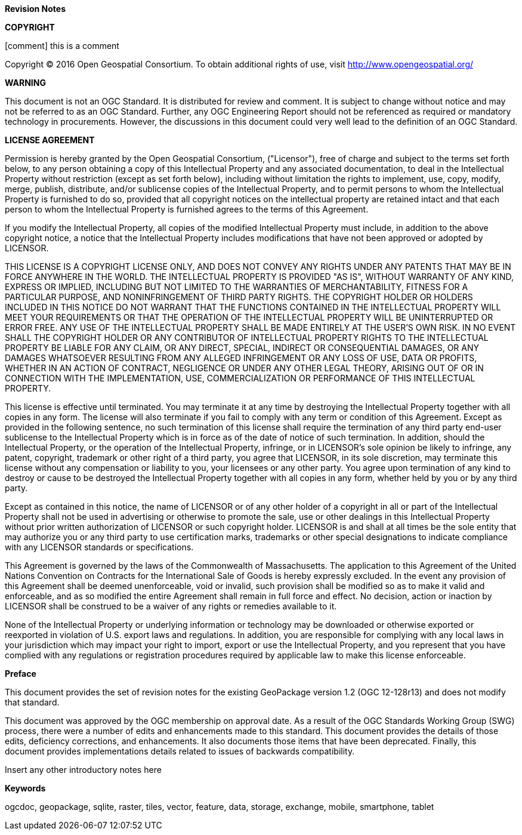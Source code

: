 //:numbered!:

.[big]*Revision Notes*

*COPYRIGHT*

[comment] this is a comment

Copyright © 2016 Open Geospatial Consortium.
To obtain additional rights of use, visit http://www.opengeospatial.org/


*WARNING*

This document is not an OGC Standard. It is distributed for review and comment. It is subject to change without notice and may not be referred to as an OGC Standard. Further, any OGC Engineering Report should not be referenced as required or mandatory technology in procurements. However, the discussions in this document could very well lead to the definition of an OGC Standard.

<<<<

*LICENSE AGREEMENT*

[small]#Permission is hereby granted by the Open Geospatial Consortium, ("Licensor"), free of charge and subject to the terms set forth below, to any person obtaining a copy of this Intellectual Property and any associated documentation, to deal in the Intellectual Property without restriction (except as set forth below), including without limitation the rights to implement, use, copy, modify, merge, publish, distribute, and/or sublicense copies of the Intellectual Property, and to permit persons to whom the Intellectual Property is furnished to do so, provided that all copyright notices on the intellectual property are retained intact and that each person to whom the Intellectual Property is furnished agrees to the terms of this Agreement.#

[small]#If you modify the Intellectual Property, all copies of the modified Intellectual Property must include, in addition to the above copyright notice, a notice that the Intellectual Property includes modifications that have not been approved or adopted by LICENSOR.#

[small]#THIS LICENSE IS A COPYRIGHT LICENSE ONLY, AND DOES NOT CONVEY ANY RIGHTS UNDER ANY PATENTS THAT MAY BE IN FORCE ANYWHERE IN THE WORLD. THE INTELLECTUAL PROPERTY IS PROVIDED "AS IS", WITHOUT WARRANTY OF ANY KIND, EXPRESS OR IMPLIED, INCLUDING BUT NOT LIMITED TO THE WARRANTIES OF MERCHANTABILITY, FITNESS FOR A PARTICULAR PURPOSE, AND NONINFRINGEMENT OF THIRD PARTY RIGHTS. THE COPYRIGHT HOLDER OR HOLDERS INCLUDED IN THIS NOTICE DO NOT WARRANT THAT THE FUNCTIONS CONTAINED IN THE INTELLECTUAL PROPERTY WILL MEET YOUR REQUIREMENTS OR THAT THE OPERATION OF THE INTELLECTUAL PROPERTY WILL BE UNINTERRUPTED OR ERROR FREE. ANY USE OF THE INTELLECTUAL PROPERTY SHALL BE MADE ENTIRELY AT THE USER’S OWN RISK. IN NO EVENT SHALL THE COPYRIGHT HOLDER OR ANY CONTRIBUTOR OF INTELLECTUAL PROPERTY RIGHTS TO THE INTELLECTUAL PROPERTY BE LIABLE FOR ANY CLAIM, OR ANY DIRECT, SPECIAL, INDIRECT OR CONSEQUENTIAL DAMAGES, OR ANY DAMAGES WHATSOEVER RESULTING FROM ANY ALLEGED INFRINGEMENT OR ANY LOSS OF USE, DATA OR PROFITS, WHETHER IN AN ACTION OF CONTRACT, NEGLIGENCE OR UNDER ANY OTHER LEGAL THEORY, ARISING OUT OF OR IN CONNECTION WITH THE IMPLEMENTATION, USE, COMMERCIALIZATION OR PERFORMANCE OF THIS INTELLECTUAL PROPERTY.#

[small]#This license is effective until terminated. You may terminate it at any time by destroying the Intellectual Property together with all copies in any form. The license will also terminate if you fail to comply with any term or condition of this Agreement. Except as provided in the following sentence, no such termination of this license shall require the termination of any third party end-user sublicense to the Intellectual Property which is in force as of the date of notice of such termination. In addition, should the Intellectual Property, or the operation of the Intellectual Property, infringe, or in LICENSOR’s sole opinion be likely to infringe, any patent, copyright, trademark or other right of a third party, you agree that LICENSOR, in its sole discretion, may terminate this license without any compensation or liability to you, your licensees or any other party. You agree upon termination of any kind to destroy or cause to be destroyed the Intellectual Property together with all copies in any form, whether held by you or by any third party.#

[small]#Except as contained in this notice, the name of LICENSOR or of any other holder of a copyright in all or part of the Intellectual Property shall not be used in advertising or otherwise to promote the sale, use or other dealings in this Intellectual Property without prior written authorization of LICENSOR or such copyright holder. LICENSOR is and shall at all times be the sole entity that may authorize you or any third party to use certification marks, trademarks or other special designations to indicate compliance with any LICENSOR standards or specifications.#

[small]#This Agreement is governed by the laws of the Commonwealth of Massachusetts. The application to this Agreement of the United Nations Convention on Contracts for the International Sale of Goods is hereby expressly excluded. In the event any provision of this Agreement shall be deemed unenforceable, void or invalid, such provision shall be modified so as to make it valid and enforceable, and as so modified the entire Agreement shall remain in full force and effect. No decision, action or inaction by LICENSOR shall be construed to be a waiver of any rights or remedies available to it.#

[small]#None of the Intellectual Property or underlying information or technology may be downloaded or otherwise exported or reexported in violation of U.S. export laws and regulations. In addition, you are responsible for complying with any local laws in your jurisdiction which may impact your right to import, export or use the Intellectual Property, and you represent that you have complied with any regulations or registration procedures required by applicable law to make this license enforceable.#

<<<<

toc::[]

<<<<

.[big]*Preface*

This document provides the set of revision notes for the existing GeoPackage version 1.2 (OGC 12-128r13) and does not modify that standard.

This document was approved by the OGC membership on (( approval date )). As a result of the OGC Standards Working Group (SWG) process, there were a number of edits and enhancements made to this standard. This document provides the details of those edits, deficiency corrections, and enhancements. It also documents those items that have been deprecated. Finally, this document provides implementations details related to issues of backwards compatibility.

((Insert any other introductory notes here))

.[big]*Keywords*
ogcdoc, geopackage, sqlite, raster, tiles, vector, feature, data, storage, exchange, mobile, smartphone, tablet
